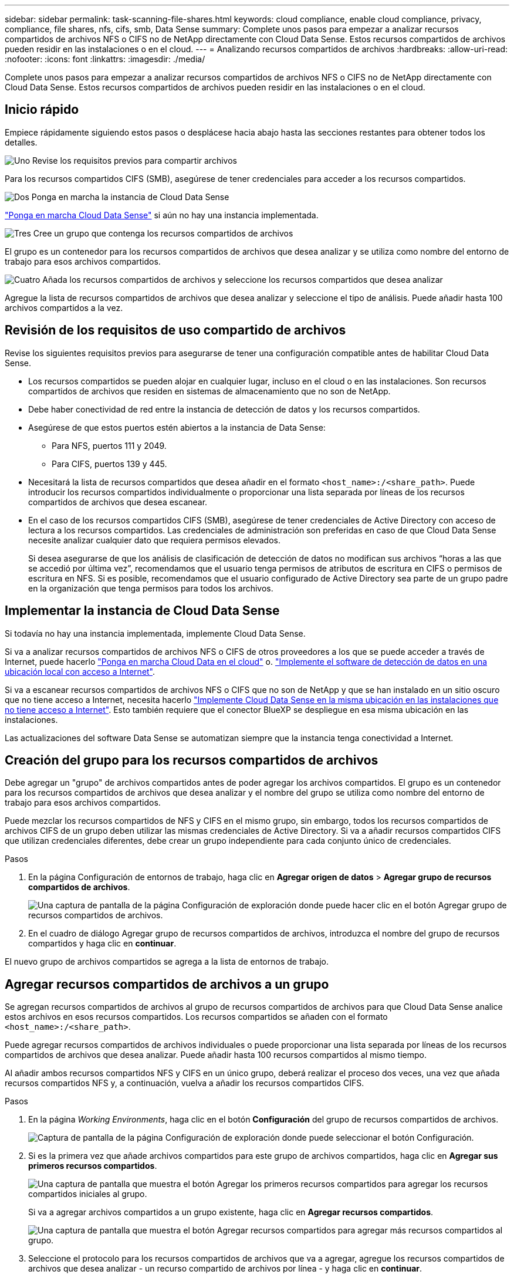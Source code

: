 ---
sidebar: sidebar 
permalink: task-scanning-file-shares.html 
keywords: cloud compliance, enable cloud compliance, privacy, compliance, file shares, nfs, cifs, smb, Data Sense 
summary: Complete unos pasos para empezar a analizar recursos compartidos de archivos NFS o CIFS no de NetApp directamente con Cloud Data Sense. Estos recursos compartidos de archivos pueden residir en las instalaciones o en el cloud. 
---
= Analizando recursos compartidos de archivos
:hardbreaks:
:allow-uri-read: 
:nofooter: 
:icons: font
:linkattrs: 
:imagesdir: ./media/


[role="lead"]
Complete unos pasos para empezar a analizar recursos compartidos de archivos NFS o CIFS no de NetApp directamente con Cloud Data Sense. Estos recursos compartidos de archivos pueden residir en las instalaciones o en el cloud.



== Inicio rápido

Empiece rápidamente siguiendo estos pasos o desplácese hacia abajo hasta las secciones restantes para obtener todos los detalles.

.image:https://raw.githubusercontent.com/NetAppDocs/common/main/media/number-1.png["Uno"] Revise los requisitos previos para compartir archivos
[role="quick-margin-para"]
Para los recursos compartidos CIFS (SMB), asegúrese de tener credenciales para acceder a los recursos compartidos.

.image:https://raw.githubusercontent.com/NetAppDocs/common/main/media/number-2.png["Dos"] Ponga en marcha la instancia de Cloud Data Sense
[role="quick-margin-para"]
link:task-deploy-cloud-compliance.html["Ponga en marcha Cloud Data Sense"^] si aún no hay una instancia implementada.

.image:https://raw.githubusercontent.com/NetAppDocs/common/main/media/number-3.png["Tres"] Cree un grupo que contenga los recursos compartidos de archivos
[role="quick-margin-para"]
El grupo es un contenedor para los recursos compartidos de archivos que desea analizar y se utiliza como nombre del entorno de trabajo para esos archivos compartidos.

.image:https://raw.githubusercontent.com/NetAppDocs/common/main/media/number-4.png["Cuatro"] Añada los recursos compartidos de archivos y seleccione los recursos compartidos que desea analizar
[role="quick-margin-para"]
Agregue la lista de recursos compartidos de archivos que desea analizar y seleccione el tipo de análisis. Puede añadir hasta 100 archivos compartidos a la vez.



== Revisión de los requisitos de uso compartido de archivos

Revise los siguientes requisitos previos para asegurarse de tener una configuración compatible antes de habilitar Cloud Data Sense.

* Los recursos compartidos se pueden alojar en cualquier lugar, incluso en el cloud o en las instalaciones. Son recursos compartidos de archivos que residen en sistemas de almacenamiento que no son de NetApp.
* Debe haber conectividad de red entre la instancia de detección de datos y los recursos compartidos.
* Asegúrese de que estos puertos estén abiertos a la instancia de Data Sense:
+
** Para NFS, puertos 111 y 2049.
** Para CIFS, puertos 139 y 445.


* Necesitará la lista de recursos compartidos que desea añadir en el formato `<host_name>:/<share_path>`. Puede introducir los recursos compartidos individualmente o proporcionar una lista separada por líneas de los recursos compartidos de archivos que desea escanear.
* En el caso de los recursos compartidos CIFS (SMB), asegúrese de tener credenciales de Active Directory con acceso de lectura a los recursos compartidos. Las credenciales de administración son preferidas en caso de que Cloud Data Sense necesite analizar cualquier dato que requiera permisos elevados.
+
Si desea asegurarse de que los análisis de clasificación de detección de datos no modifican sus archivos “horas a las que se accedió por última vez”, recomendamos que el usuario tenga permisos de atributos de escritura en CIFS o permisos de escritura en NFS. Si es posible, recomendamos que el usuario configurado de Active Directory sea parte de un grupo padre en la organización que tenga permisos para todos los archivos.





== Implementar la instancia de Cloud Data Sense

Si todavía no hay una instancia implementada, implemente Cloud Data Sense.

Si va a analizar recursos compartidos de archivos NFS o CIFS de otros proveedores a los que se puede acceder a través de Internet, puede hacerlo link:task-deploy-cloud-compliance.html["Ponga en marcha Cloud Data en el cloud"^] o. link:task-deploy-compliance-onprem.html["Implemente el software de detección de datos en una ubicación local con acceso a Internet"^].

Si va a escanear recursos compartidos de archivos NFS o CIFS que no son de NetApp y que se han instalado en un sitio oscuro que no tiene acceso a Internet, necesita hacerlo link:task-deploy-compliance-dark-site.html["Implemente Cloud Data Sense en la misma ubicación en las instalaciones que no tiene acceso a Internet"^]. Esto también requiere que el conector BlueXP se despliegue en esa misma ubicación en las instalaciones.

Las actualizaciones del software Data Sense se automatizan siempre que la instancia tenga conectividad a Internet.



== Creación del grupo para los recursos compartidos de archivos

Debe agregar un "grupo" de archivos compartidos antes de poder agregar los archivos compartidos. El grupo es un contenedor para los recursos compartidos de archivos que desea analizar y el nombre del grupo se utiliza como nombre del entorno de trabajo para esos archivos compartidos.

Puede mezclar los recursos compartidos de NFS y CIFS en el mismo grupo, sin embargo, todos los recursos compartidos de archivos CIFS de un grupo deben utilizar las mismas credenciales de Active Directory. Si va a añadir recursos compartidos CIFS que utilizan credenciales diferentes, debe crear un grupo independiente para cada conjunto único de credenciales.

.Pasos
. En la página Configuración de entornos de trabajo, haga clic en *Agregar origen de datos* > *Agregar grupo de recursos compartidos de archivos*.
+
image:screenshot_compliance_add_fileshares_button.png["Una captura de pantalla de la página Configuración de exploración donde puede hacer clic en el botón Agregar grupo de recursos compartidos de archivos."]

. En el cuadro de diálogo Agregar grupo de recursos compartidos de archivos, introduzca el nombre del grupo de recursos compartidos y haga clic en *continuar*.


El nuevo grupo de archivos compartidos se agrega a la lista de entornos de trabajo.



== Agregar recursos compartidos de archivos a un grupo

Se agregan recursos compartidos de archivos al grupo de recursos compartidos de archivos para que Cloud Data Sense analice estos archivos en esos recursos compartidos. Los recursos compartidos se añaden con el formato `<host_name>:/<share_path>`.

Puede agregar recursos compartidos de archivos individuales o puede proporcionar una lista separada por líneas de los recursos compartidos de archivos que desea analizar. Puede añadir hasta 100 recursos compartidos al mismo tiempo.

Al añadir ambos recursos compartidos NFS y CIFS en un único grupo, deberá realizar el proceso dos veces, una vez que añada recursos compartidos NFS y, a continuación, vuelva a añadir los recursos compartidos CIFS.

.Pasos
. En la página _Working Environments_, haga clic en el botón *Configuración* del grupo de recursos compartidos de archivos.
+
image:screenshot_compliance_fileshares_add_shares.png["Captura de pantalla de la página Configuración de exploración donde puede seleccionar el botón Configuración."]

. Si es la primera vez que añade archivos compartidos para este grupo de archivos compartidos, haga clic en *Agregar sus primeros recursos compartidos*.
+
image:screenshot_compliance_fileshares_add_initial_shares.png["Una captura de pantalla que muestra el botón Agregar los primeros recursos compartidos para agregar los recursos compartidos iniciales al grupo."]

+
Si va a agregar archivos compartidos a un grupo existente, haga clic en *Agregar recursos compartidos*.

+
image:screenshot_compliance_fileshares_add_more_shares.png["Una captura de pantalla que muestra el botón Agregar recursos compartidos para agregar más recursos compartidos al grupo."]

. Seleccione el protocolo para los recursos compartidos de archivos que va a agregar, agregue los recursos compartidos de archivos que desea analizar - un recurso compartido de archivos por línea - y haga clic en *continuar*.
+
Cuando se añaden recursos compartidos CIFS (SMB), debe introducir las credenciales de Active Directory con acceso de lectura a los recursos compartidos. Se prefieren las credenciales de administrador.

+
image:screenshot_compliance_fileshares_add_file_shares.png["Captura de pantalla de la página Agregar recursos compartidos de archivos donde puede agregar los recursos compartidos que se van a escanear."]

+
Un cuadro de diálogo de confirmación muestra el número de recursos compartidos que se han añadido.

+
Si el cuadro de diálogo enumera los recursos compartidos que no se han podido agregar, capture esta información para que pueda resolver el problema. En algunos casos, es posible volver a añadir el recurso compartido con un nombre de host o un nombre de recurso compartido corregidos.

. Active análisis de sólo asignación o análisis de asignación y clasificación en cada recurso compartido de archivos.
+
[cols="45,45"]
|===
| Para: | Haga lo siguiente: 


| Active análisis de sólo asignación en recursos compartidos de archivos | Haga clic en *Mapa* 


| Active análisis completos en recursos compartidos de archivos | Haga clic en *Mapa y clasificación* 


| Desactive el análisis en recursos compartidos de archivos | Haga clic en *Desactivado* 
|===
+
El conmutador situado en la parte superior de la página para *Buscar cuando faltan los permisos de "atributos de escritura"* está desactivado de forma predeterminada. Esto significa que si Data Sense no tiene permisos de atributos de escritura en CIFS o permisos de escritura en NFS, el sistema no analizará los archivos porque el sentido de datos no puede revertir la Marca de hora original a la "hora del último acceso". Si no le importa si se restablece la última hora de acceso, ENCIENDA el conmutador y se explorarán todos los archivos independientemente de los permisos. link:reference-collected-metadata.html#last-access-time-timestamp["Leer más"^].



.Resultado
Cloud Data Sense comienza a analizar los archivos de los recursos compartidos de archivos agregados y los resultados se muestran en el Panel y en otras ubicaciones.



== Quitar un recurso compartido de archivos de los análisis de cumplimiento de normativas

Si ya no necesita analizar determinados recursos compartidos de archivos, puede eliminar los recursos compartidos de archivos individuales para que los analice en cualquier momento. Haga clic en *Quitar recurso compartido* en la página Configuración.

image:screenshot_compliance_fileshares_remove_share.png["Una captura de pantalla que muestra cómo eliminar un único recurso compartido de archivos para que se analicen los archivos."]
